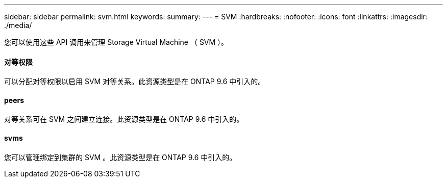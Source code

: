 ---
sidebar: sidebar 
permalink: svm.html 
keywords:  
summary:  
---
= SVM
:hardbreaks:
:nofooter: 
:icons: font
:linkattrs: 
:imagesdir: ./media/


[role="lead"]
您可以使用这些 API 调用来管理 Storage Virtual Machine （ SVM ）。



==== 对等权限

可以分配对等权限以启用 SVM 对等关系。此资源类型是在 ONTAP 9.6 中引入的。



==== peers

对等关系可在 SVM 之间建立连接。此资源类型是在 ONTAP 9.6 中引入的。



==== svms

您可以管理绑定到集群的 SVM 。此资源类型是在 ONTAP 9.6 中引入的。
